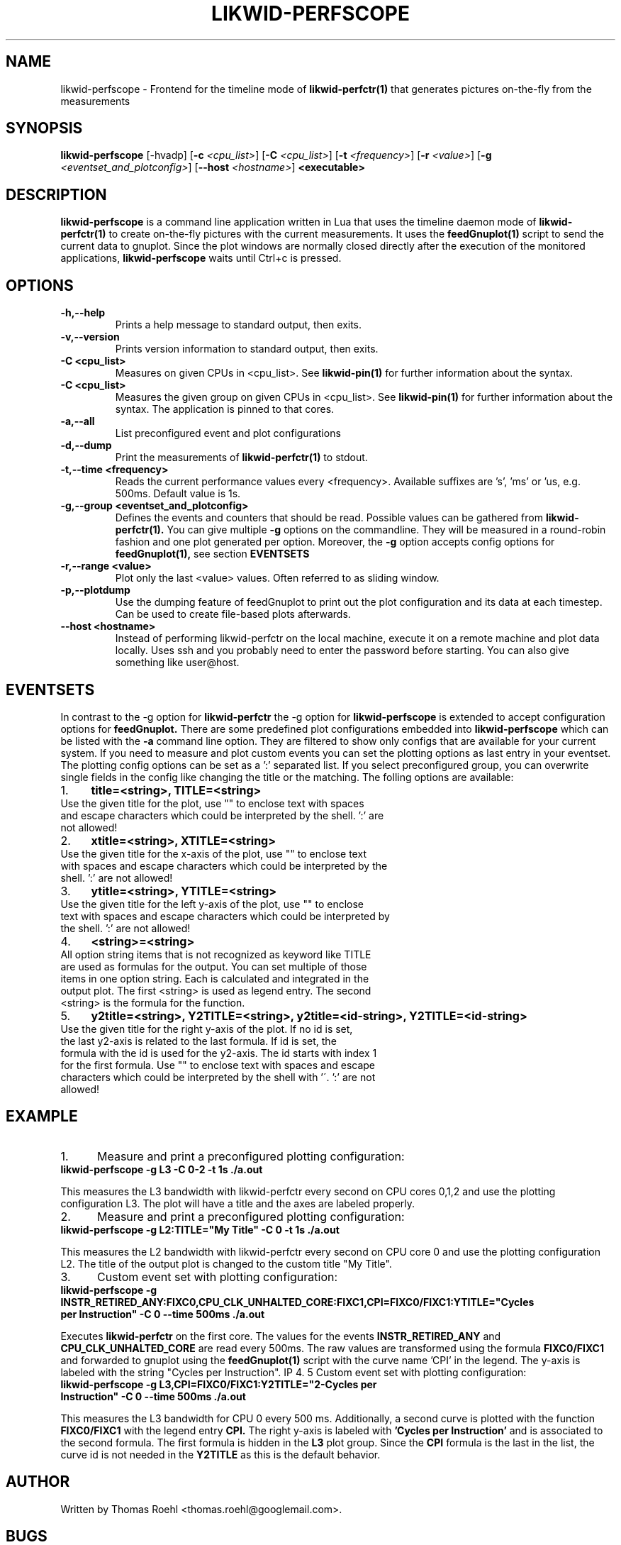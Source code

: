 .TH LIKWID-PERFSCOPE 1 03.08.2017 likwid\-4
.SH NAME
likwid-perfscope \- Frontend for the timeline mode of
.B likwid-perfctr(1)
that generates pictures on-the-fly from the measurements
.SH SYNOPSIS
.B likwid-perfscope
.RB [\-hvadp]
.RB [ \-c
.IR <cpu_list> ]
.RB [ \-C
.IR <cpu_list> ]
.RB [ \-t
.IR <frequency> ]
.RB [ \-r
.IR <value> ]
.RB [ \-g
.IR <eventset_and_plotconfig> ]
.RB [ \-\-\^host
.IR <hostname> ]
.B <executable>

.SH DESCRIPTION
.B likwid-perfscope
is a command line application written in Lua that uses the timeline daemon mode of
.B likwid-perfctr(1)
to create on-the-fly pictures with the current measurements. It uses the
.B feedGnuplot(1)
script to send the current data to gnuplot. Since the plot windows are normally closed directly after the execution of the monitored applications,
.B likwid-perfscope
waits until Ctrl+c is pressed.
.SH OPTIONS
.TP
.B \-\^h,\-\-\^help
Prints a help message to standard output, then exits.
.TP
.B \-\^v,\-\-\^version
Prints version information to standard output, then exits.
.TP
.B \-\^C " <cpu_list>
Measures on given CPUs in <cpu_list>. See
.B likwid-pin(1)
for further information about the syntax.
.TP
.B \-\^C " <cpu_list>
Measures the given group on given CPUs in <cpu_list>. See
.B likwid-pin(1)
for further information about the syntax. The application is pinned to that cores.
.TP
.B \-\^a,\-\-\^all
List preconfigured event and plot configurations
.TP
.B \-\^d,\-\-\^dump
Print the measurements of
.B likwid-perfctr(1)
to stdout.
.TP
.B \-\^t,\-\-\^time " <frequency>
Reads the current performance values every <frequency>. Available suffixes are 's', 'ms' or 'us, e.g. 500ms. Default value is 1s.
.TP
.B \-\^g,\-\-\^group " <eventset_and_plotconfig>
Defines the events and counters that should be read. Possible values can be gathered from
.B likwid-perfctr(1).
You can give multiple
.B \-\^g
options on the commandline. They will be measured in a round-robin fashion and one plot generated per option. Moreover, the
.B \-\^g
option accepts config options for
.B feedGnuplot(1),
see section
.B EVENTSETS
.TP
.B \-\^r,\-\-\^range " <value>
Plot only the last <value> values. Often referred to as sliding window.
.TP
.B \-\^p,\-\-\^plotdump
Use the dumping feature of feedGnuplot to print out the plot configuration and its data at each timestep.
Can be used to create file-based plots afterwards.
.TP
.B \-\-\^host " <hostname>
Instead of performing likwid-perfctr on the local machine, execute it on a remote machine and plot data locally. Uses ssh and you probably need to enter the password before starting. You can also give something like user@host.


.SH EVENTSETS
In contrast to the \-\^g option for
.B likwid-perfctr
the \-\^g option for
.B likwid-perfscope
is extended to accept configuration options for
.B feedGnuplot.
There are some predefined plot configurations embedded into
.B likwid-perfscope
which can be listed with the
.B \-\^a
command line option. They are filtered to show only configs that are available for your current system.
If you need to measure and plot custom events you can set the plotting options as last entry in your eventset. The plotting config options can be set as a ':' separated list. If you select preconfigured group, you can overwrite single fields in the config like changing the title or the matching. The folling options are available:

.IP 1. 4
.B title=<string>, TITLE=<string>
.TP
Use the given title for the plot, use "" to enclose text with spaces and escape characters which could be interpreted by the shell. ':' are not allowed!
.PP
.IP 2. 4
.B xtitle=<string>, XTITLE=<string>
.TP
Use the given title for the x-axis of the plot, use "" to enclose text with spaces and escape characters which could be interpreted by the shell. ':' are not allowed!
.PP
.IP 3. 4
.B ytitle=<string>, YTITLE=<string>
.TP
Use the given title for the left y-axis of the plot, use "" to enclose text with spaces and escape characters which could be interpreted by the shell. ':' are not allowed!
.PP
.IP 4. 4
.B <string>=<string>
.TP
All option string items that is not recognized as keyword like TITLE are used as formulas for the output. You can set multiple of those items in one option string. Each is calculated and integrated in the output plot. The first <string> is used as legend entry. The second <string> is the formula for the function.
.PP
.IP 5. 4
.B y2title=<string>, Y2TITLE=<string>, y2title=<id-string>, Y2TITLE=<id-string>
.TP
Use the given title for the right y-axis of the plot. If no id is set, the last y2-axis is related to the last formula. If id is set, the formula with the id is used for the y2-axis. The id starts with index 1 for the first formula. Use "" to enclose text with spaces and escape characters which could be interpreted by the shell with '\'. ':' are not allowed!
.PP

.SH EXAMPLE
.IP 1. 5
Measure and print a preconfigured plotting configuration:
.TP
.B likwid-perfscope -g L3 -C 0-2 -t 1s ./a.out
.PP
This measures the L3 bandwidth with likwid-perfctr every second on CPU cores 0,1,2 and use the plotting configuration L3. The plot will have a title and the axes are labeled properly.
.IP 2. 5
Measure and print a preconfigured plotting configuration:
.TP
.B likwid-perfscope -g L2:TITLE="My Title" -C 0 -t 1s ./a.out
.PP
This measures the L2 bandwidth with likwid-perfctr every second on CPU core 0 and use the plotting configuration L2. The title of the output plot is changed to the custom title "My Title".
.IP 3. 5
Custom event set with plotting configuration:
.TP
.B likwid-perfscope -g INSTR_RETIRED_ANY:FIXC0,CPU_CLK_UNHALTED_CORE:FIXC1,CPI=FIXC0/FIXC1:YTITLE="Cycles per Instruction" -C 0 --time 500ms ./a.out
.PP
Executes
.B likwid-perfctr
on the first core. The values for the events
.B INSTR_RETIRED_ANY
and
.B CPU_CLK_UNHALTED_CORE
are read every 500ms. The raw values are transformed using the formula
.B FIXC0/FIXC1
and forwarded to gnuplot using the
.B feedGnuplot(1)
script with the curve name 'CPI' in the legend. The y-axis is labeled with the string "Cycles per Instruction".
IP 4. 5
Custom event set with plotting configuration:
.TP
.B likwid-perfscope -g L3,CPI=FIXC0/FIXC1:Y2TITLE="2-Cycles per Instruction" -C 0 --time 500ms ./a.out
.PP
This measures the L3 bandwidth for CPU 0 every 500 ms. Additionally, a second curve is plotted with the function
.B FIXC0/FIXC1
with the legend entry
.B CPI.
The right y-axis is labeled with
.B 'Cycles per Instruction'
and is associated to the second formula. The first formula is hidden in the
.B L3
plot group. Since the
.B CPI
formula is the last in the list, the curve id is not needed in the
.B Y2TITLE
as this is the default behavior.

.SH AUTHOR
Written by Thomas Roehl <thomas.roehl@googlemail.com>.
.SH BUGS
Report Bugs on <https://github.com/RRZE-HPC/likwid/issues>.
.SH "SEE ALSO"
likwid-perfctr(1), feedGnuplot(1)
